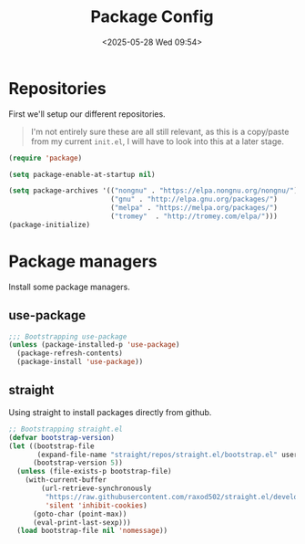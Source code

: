 #+TITLE: Package Config
#+DATE: <2025-05-28 Wed 09:54> 
#+DRAFT: false
#+PROPERTY: header-args:emacs-lisp :comments link :results none
#+TAGS[]: emacs config
#+ALIASES[]: /emacs-config/01-main/02-package.html

* Repositories
First we'll setup our different repositories.

#+begin_quote note
I'm not entirely sure these are all still relevant, as this is a
copy/paste from my current =init.el=, I will have to look into this at
a later stage.
#+end_quote

#+begin_src emacs-lisp
(require 'package)

(setq package-enable-at-startup nil)

(setq package-archives '(("nongnu" . "https://elpa.nongnu.org/nongnu/")
                         ("gnu" . "http://elpa.gnu.org/packages/")
                         ("melpa" . "https://melpa.org/packages/")
                         ("tromey"  . "http://tromey.com/elpa/")))
(package-initialize)
#+END_SRC

* Package managers
Install some package managers.
  
** use-package
#+begin_src emacs-lisp
;;; Bootstrapping use-package
(unless (package-installed-p 'use-package)
  (package-refresh-contents)
  (package-install 'use-package))
#+end_src

** straight
Using straight to install packages directly from github.

#+begin_src emacs-lisp
;; Bootstrapping straight.el
(defvar bootstrap-version)
(let ((bootstrap-file
       (expand-file-name "straight/repos/straight.el/bootstrap.el" user-emacs-directory))
      (bootstrap-version 5))
  (unless (file-exists-p bootstrap-file)
    (with-current-buffer
        (url-retrieve-synchronously
         "https://raw.githubusercontent.com/raxod502/straight.el/develop/install.el"
         'silent 'inhibit-cookies)
      (goto-char (point-max))
      (eval-print-last-sexp)))
  (load bootstrap-file nil 'nomessage))
#+end_src


